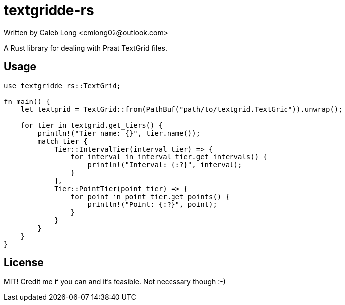 = textgridde-rs
Written by Caleb Long <cmlong02@outlook.com>

A Rust library for dealing with Praat TextGrid files.

== Usage
 
```rust
use textgridde_rs::TextGrid;

fn main() {
    let textgrid = TextGrid::from(PathBuf("path/to/textgrid.TextGrid")).unwrap();
    
    for tier in textgrid.get_tiers() {
        println!("Tier name: {}", tier.name());
        match tier {
            Tier::IntervalTier(interval_tier) => {
                for interval in interval_tier.get_intervals() {
                    println!("Interval: {:?}", interval);
                }
            },
            Tier::PointTier(point_tier) => {
                for point in point_tier.get_points() {
                    println!("Point: {:?}", point);
                }
            }
        }
    }
}
```

== License

MIT! Credit me if you can and it's feasible. Not necessary though :-)